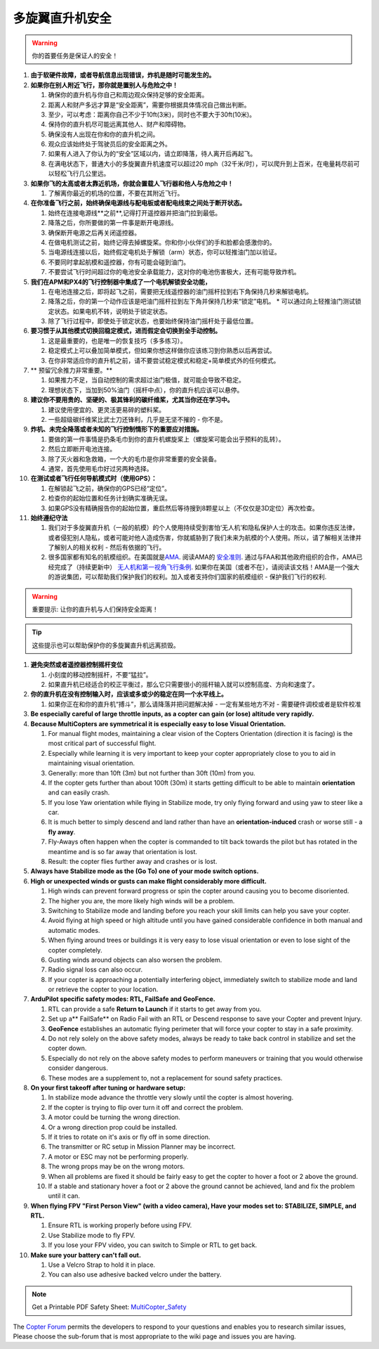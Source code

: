 .. _safety-multicopter:

==================
多旋翼直升机安全
==================

.. warning::

   你的首要任务是保证人的安全！

#. **由于软硬件故障，或者导航信息出现错误，炸机是随时可能发生的。**
#. **如果你在别人附近飞行，那你就是置别人与危险之中！**

   #. 确保你的直升机与你自己和周边观众保持足够的安全距离。
   #. 距离人和财产多远才算是“安全距离”，需要你根据具体情况自己做出判断。
   #. 至少，可以考虑：距离你自己不少于10ft(3米)，同时也不要大于30ft(10米)。
   #. 保持你的直升机尽可能远离其他人、财产和障碍物。
   #. 确保没有人出现在你和你的直升机之间。
   #. 观众应该始终处于驾驶员后的安全距离之外。
   #. 如果有人进入了你认为的“安全”区域以内，请立即降落，待人离开后再起飞。
   #. 在满电状态下，普通大小的多旋翼直升机速度可以超过20 mph（32千米/时），可以爬升到上百米，在电量耗尽前可以轻松飞行几公里远。

#. **如果你飞的太高或者太靠近机场，你就会置载人飞行器和他人与危险之中！**

   #. 了解离你最近的机场的位置，不要在其附近飞行。

#. **在你准备飞行之前，始终确保电源线与配电板或者配电线束之间处于断开状态。**

   #. 始终在连接电源线**之前**,记得打开遥控器并把油门拉到最低。
   #. 降落之后，你所要做的第一件事是断开电源线。
   #. 确保断开电源之后再关闭遥控器。
   #. 在做电机测试之前，始终记得去掉螺旋桨。你和你小伙伴们的手和脸都会感激你的。
   #. 当电源线连接以后，始终假定电机处于解锁（arm）状态，你可以轻推油门加以验证。
   #. 不要同时拿起航模和遥控器，你有可能会碰到油门。
   #. 不要尝试飞行时间超过你的电池安全承载能力，这对你的电池伤害极大，还有可能导致炸机。

#. **我们在APM和PX4的飞行控制器中集成了一个电机解锁安全功能，**

   #. 在电池连接之后，即将起飞之前，需要把无线遥控器的油门摇杆拉到右下角保持几秒来解锁电机。
   #. 降落之后，你的第一个动作应该是吧油门摇杆拉到左下角并保持几秒来“锁定”电机。
      \* 可以通过向上轻推油门测试锁定状态。如果电机不转，说明处于锁定状态。
   #. 除了飞行过程中，即使处于锁定状态，也要始终保持油门摇杆处于最低位置。

#. **要习惯于从其他模式切换回稳定模式，进而假定会切换到全手动控制。**

   #. 这是最重要的，也是唯一的恢复技巧（多多练习）。
   #. 稳定模式上可以叠加简单模式，但如果你想这样做你应该练习到你熟悉以后再尝试。
   #. 在你非常适应你的直升机之前，请不要尝试稳定模式和稳定+简单模式外的任何模式。

#. ** 预留冗余推力非常重要。**

   #. 如果推力不足，当自动控制的需求超过油门极值，就可能会导致不稳定。
   #. 理想状态下，当加到50%油门（摇杆中点），你的直升机应该可以悬停。

#. **建议你不要用贵的、坚硬的、极其锋利的碳纤维桨，尤其当你还在学习中。**

   #. 建议使用便宜的、更灵活更易碎的塑料桨。
   #. 一些超级碳纤维桨比武士刀还锋利，几乎是无坚不摧的 - 你不是。

#. **炸机、未完全降落或者未知的飞行控制情形下的重要应对措施。**

   #. 要做的第一件事情是扔条毛巾到你的直升机螺旋桨上（螺旋桨可能会出乎预料的乱转）。
   #. 然后立即断开电池连接。
   #. 除了灭火器和急救箱，一个大的毛巾是你非常重要的安全装备。
   #. 通常，首先使用毛巾好过另两种选择。

#. **在测试或者飞行任何导航模式时（使用GPS）：**

   #. 在解锁起飞之前，确保你的GPS已经“定位”。
   #. 检查你的起始位置和任务计划确实准确无误。
   #. 如果GPS没有精确报告你的起始位置，重启然后等待搜到8颗星以上（不仅仅是3D定位）再次检查。

#. **始终遵纪守法**

   #. 我们对于多旋翼直升机（一般的航模）的个人使用持续受到害怕‘无人机’和隐私保护人士的攻击。如果你违反法律，或者侵犯别人隐私，或者可能对他人造成伤害，你就威胁到了我们未来为航模的个人使用。所以，请了解相关法律并了解别人的相关权利 - 然后有依据的飞行。
   #. 很多国家都有知名的航模组织。在美国就是\ `AMA <http://www.modelaircraft.org/>`__.
      阅读AMA的 `安全准则 <http://www.modelaircraft.org/files/105.pdf>`__. 通过与FAA和其他政府组织的合作，AMA已经完成了（持续更新中） `无人机和第一视角飞行条例 <http://www.modelaircraft.org/documents.aspx#FPV>`__. 如果你在美国（或者不在），请阅读该文档！AMA是一个强大的游说集团，可以帮助我们保护我们的权利。加入或者支持你们国家的航模组织 - 保护我们飞行的权利.

.. warning::

   重要提示: 让你的直升机与人们保持安全距离！

.. tip::

   这些提示也可以帮助保护你的多旋翼直升机远离损毁。

#. **避免突然或者遥控器控制摇杆变位**

   #. 小刻度的移动控制摇杆，不要“猛拉”。
   #. 如果直升机已经适合的校正平衡过，那么它只需要很小的摇杆输入就可以控制高度、方向和速度了。

#. **你的直升机在没有控制输入时，应该或多或少的稳定在同一个水平线上。**

   #. 如果你正在和你的直升机“搏斗”，那么请降落并把问题解决掉 - 一定有某些地方不对 - 需要硬件调校或者是软件校准

#. **Be especially careful of large throttle inputs, as a copter can
   gain (or lose) altitude very rapidly.**
#. **Because MultiCopters are symmetrical it is especially easy to lose
   Visual Orientation.**

   #. For manual flight modes, maintaining a clear vision of the Copters
      Orientation (direction it is facing) is the most critical part of
      successful flight.
   #. Especially while learning it is very important to keep your copter
      appropriately close to you to aid in maintaining visual
      orientation.
   #. Generally: more than 10ft (3m) but not further than 30ft (10m)
      from you.
   #. If the copter gets further than about 100ft (30m) it starts
      getting difficult to be able to maintain **orientation** and can
      easily crash.
   #. If you lose Yaw orientation while flying in Stabilize mode, try
      only flying forward and using yaw to steer like a car.
   #. It is much better to simply descend and land rather than have an
      **orientation-induced** crash or worse still - a **fly away**.
   #. Fly-Aways often happen when the copter is commanded to tilt back
      towards the pilot but has rotated in the meantime and is so far
      away that orientation is lost.
   #. Result: the copter flies further away and crashes or is lost.

#. **Always have Stabilize mode as the (Go To) one of your mode switch
   options.**
#. **High or unexpected winds or gusts can make flight considerably more
   difficult.**

   #. High winds can prevent forward progress or spin the copter around
      causing you to become disoriented.
   #. The higher you are, the more likely high winds will be a problem.
   #. Switching to Stabilize mode and landing before you reach your
      skill limits can help you save your copter.
   #. Avoid flying at high speed or high altitude until you have gained
      considerable confidence in both manual and automatic modes.
   #. When flying around trees or buildings it is very easy to lose
      visual orientation or even to lose sight of the copter completely.
   #. Gusting winds around objects can also worsen the problem.
   #. Radio signal loss can also occur.
   #. If your copter is approaching a potentially interfering object,
      immediately switch to stabilize mode and land or retrieve the
      copter to your location.

#. **ArduPilot specific safety modes: RTL, FailSafe and GeoFence.**

   #. RTL can provide a safe **Return to Launch** if it starts to get
      away from you.
   #. Set up a\ ** FailSafe** on Radio Fail with an RTL or Descend
      response to save your Copter and prevent Injury.
   #. **GeoFence** establishes an automatic flying perimeter that will
      force your copter to stay in a safe proximity.
   #. Do not rely solely on the above safety modes, always be ready to
      take back control in stabilize and set the copter down.
   #. Especially do not rely on the above safety modes to perform
      maneuvers or training that you would otherwise consider dangerous.
   #. These modes are a supplement to, not a replacement for sound
      safety practices.

#. **On your first takeoff after tuning or hardware setup:**

   #. In stabilize mode advance the throttle very slowly until the
      copter is almost hovering.
   #. If the copter is trying to flip over turn it off and correct the
      problem.
   #. A motor could be turning the wrong direction.
   #. Or a wrong direction prop could be installed.
   #. If it tries to rotate on it's axis or fly off in some direction.
   #. The transmitter or RC setup in Mission Planner may be incorrect.
   #. A motor or ESC may not be performing properly.
   #. The wrong props may be on the wrong motors.
   #. When all problems are fixed it should be fairly easy to get the
      copter to hover a foot or 2 above the ground.
   #. If a stable and stationary hover a foot or 2 above the ground
      cannot be achieved, land and fix the problem until it can.

#. **When flying FPV "First Person View" (with a video camera), Have
   your modes set to: STABILIZE, SIMPLE, and RTL.**

   #. Ensure RTL is working properly before using FPV.
   #. Use Stabilize mode to fly FPV.
   #. If you lose your FPV video, you can switch to Simple or RTL to get
      back.

#. **Make sure your battery can't fall out.**

   #. Use a Velcro Strap to hold it in place.
   #. You can also use adhesive backed velcro under the battery.

.. note::

   Get a Printable PDF Safety
   Sheet: \ `MultiCopter_Safety <http://download.ardupilot.org/downloads/wiki/pdf_guides/MultiCopter_Safety.pdf>`__\ 

The \ `Copter Forum <http://ardupilot.com/forum/viewforum.php?f=3>`__ permits the
developers to respond to your questions and enables you to research
similar issues, Please choose the sub-forum that is most appropriate to
the wiki page and issues you are having.
